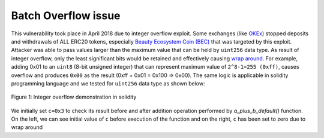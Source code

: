 ********************
Batch Overflow issue
********************

This vulnerability took place in April 2018 due to integer overflow exploit. Some exchanges (like `OKEx <https://www.okex.com>`_) stopped deposits and withdrawals of ALL ERC20 tokens, especially `Beauty Ecosystem Coin (BEC) <https://etherscan.io/address/0xc5d105e63711398af9bbff092d4b6769c82f793d>`_ that was targeted by this exploit. Attacker was able to pass values larger than the maximum value that can be held by ``uint256`` data type. As result of integer overflow, only the least significant bits would be retained and effectively causing `wrap around <https://en.wikipedia.org/wiki/Integer_overflow>`_. For example, adding 0x01 to an ``uint8`` (8-bit unsigned integer) that can represent maximum value of ``2^8-1=255 (0xff)``, causes overflow and produces ``0x00`` as the result (0xff + 0x01 = 0x100 => 0x00). The same logic is applicable in solidity programming language and we tested for ``uint256`` data type as shown below:

.. figure:: images/batch_overflow_01.png
    :width: 200px
    :align: center
    :height: 100px
    :alt: alternate text
    :figclass: align-center
    
    Figure 1: Integer overflow demonstration in solidity
    
    .. code-block:: python
    
We initially set ``c=0x3`` to check its result before and after addition operation performed by *a_plus_b_default()* function. On the left, we can see initial value of ``c`` before execution of the function and on the right, ``c`` has been set to zero due to wrap around
